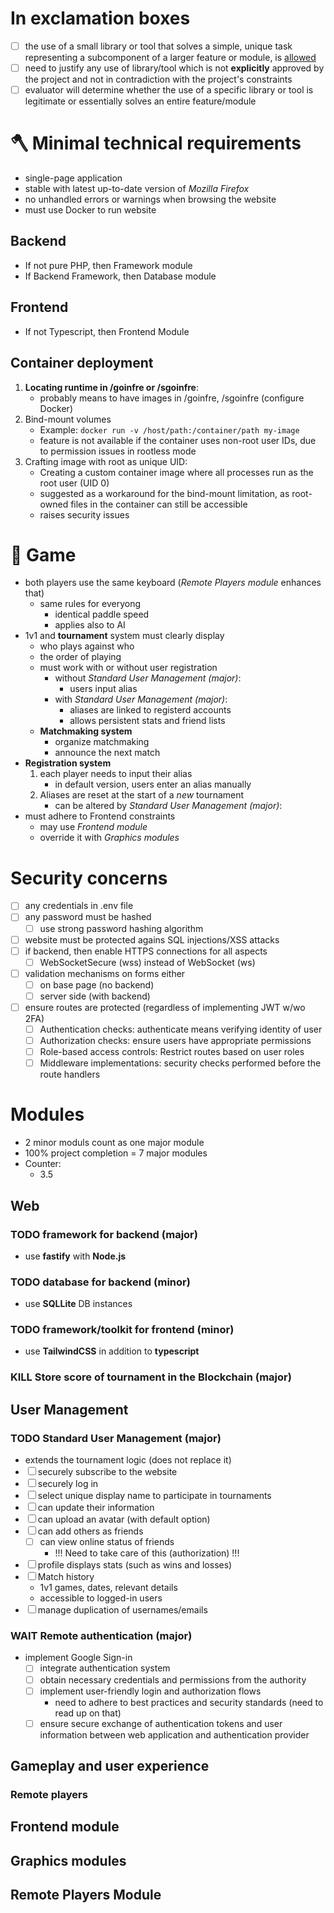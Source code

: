 #+OPTIONS: ^:nil title:nil

* In exclamation boxes
- [ ] the use of a small library or tool that solves a simple, unique task representing a subcomponent of a larger feature or module, is _allowed_
- [ ] need to justify any use of library/tool which is not *explicitly* approved by the project and not in contradiction with the project's constraints
- [ ] evaluator will determine whether the use of a specific library or tool is legitimate or essentially solves an entire feature/module
* 🪓 Minimal technical requirements
- single-page application
- stable with latest up-to-date version of /Mozilla Firefox/
- no unhandled errors or warnings when browsing the website
- must use Docker to run website
** Backend
- If not pure PHP, then Framework module
- If Backend Framework, then Database module
** Frontend
- If not Typescript, then Frontend Module
** Container deployment
1. *Locating runtime in /goinfre or /sgoinfre*:
   - probably means to have images in /goinfre, /sgoinfre (configure Docker)
2. Bind-mount volumes
   - Example: =docker run -v /host/path:/container/path my-image=
   - feature is not available if the container uses non-root user IDs, due to permission issues in rootless mode
3. Crafting image with root as unique UID:
   - Creating a custom container image where all processes run as the root user (UID 0)
   - suggested as a workaround for the bind-mount limitation, as root-owned files in the container can still be accessible
   - raises security issues
* 🏓 Game
- both players use the same keyboard ([[Remote Players module]] enhances that)
  - same rules for everyong
    - identical paddle speed
    - applies also to AI
- 1v1 and *tournament* system must clearly display
  - who plays against who
  - the order of playing
  - must work with or without user registration
    - without [[*Standard User Management (major)][Standard User Management (major)]]:
      - users input alias
    - with [[*Standard User Management (major)][Standard User Management (major)]]:
      - aliases are linked to registerd accounts
      - allows persistent stats and friend lists
  - *Matchmaking system*
    - organize matchmaking
    - announce the next match
- *Registration system*
  1. each player needs to input their alias
     - in default version, users enter an alias manually
  2. Aliases are reset at the start of a /new/ tournament
    - can be altered by [[*Standard User Management (major)][Standard User Management (major)]]:
- must adhere to Frontend constraints
  - may use [[*Frontend module][Frontend module]]
  - override it with [[*Graphics modules][Graphics modules]]
* Security concerns
- [ ] any credentials in .env file
- [ ] any password must be hashed
  - [ ] use strong password hashing algorithm
- [ ] website must be protected agains SQL injections/XSS attacks
- [ ] if backend, then enable HTTPS connections for all aspects
  - [ ] WebSocketSecure (wss) instead of WebSocket (ws)
- [ ] validation mechanisms on forms either
  - [ ] on base page (no backend)
  - [ ] server side (with backend)
- [ ] ensure routes are protected (regardless of implementing JWT w/wo 2FA)
  - [ ] Authentication checks: authenticate means verifying identity of user
  - [ ] Authorization checks: ensure users have appropriate permissions
  - [ ] Role-based access controls: Restrict routes based on user roles
  - [ ] Middleware implementations: security checks performed before the route handlers
* Modules
- 2 minor moduls count as one major module
- 100% project completion = 7 major modules
- Counter:
  - 3.5
** Web
*** TODO framework for backend (major)
- use *fastify* with *Node.js*
*** TODO database for backend (minor)
 - use *SQLLite* DB instances
*** TODO framework/toolkit for frontend (minor)
- use *TailwindCSS* in addition to *typescript*
*** KILL Store score of tournament in the Blockchain (major)
** User Management
*** TODO Standard User Management (major)
- extends the tournament logic (does not replace it)
- [ ] securely subscribe to the website
- [ ] securely log in
- [ ] select unique display name to participate in tournaments
- [ ] can update their information
- [ ] can upload an avatar (with default option)
- [ ] can add others as friends
  - [ ] can view online status of friends
    - !!! Need to take care of this (authorization) !!!
- [ ] profile displays stats (such as wins and losses)
- [ ] Match history
  - 1v1 games, dates, relevant details
  - accessible to logged-in users
- [ ] manage duplication of usernames/emails
*** WAIT Remote authentication (major)
- implement Google Sign-in
  - [ ] integrate authentication system
  - [ ] obtain necessary credentials and permissions from the authority
  - [ ] implement user-friendly login and authorization flows
    - need to adhere to best practices and security standards (need to read up on that)
  - [ ] ensure secure exchange of authentication tokens and user information between web application and authentication provider
** Gameplay and user experience
*** Remote players
** Frontend module
** Graphics modules
** Remote Players Module
